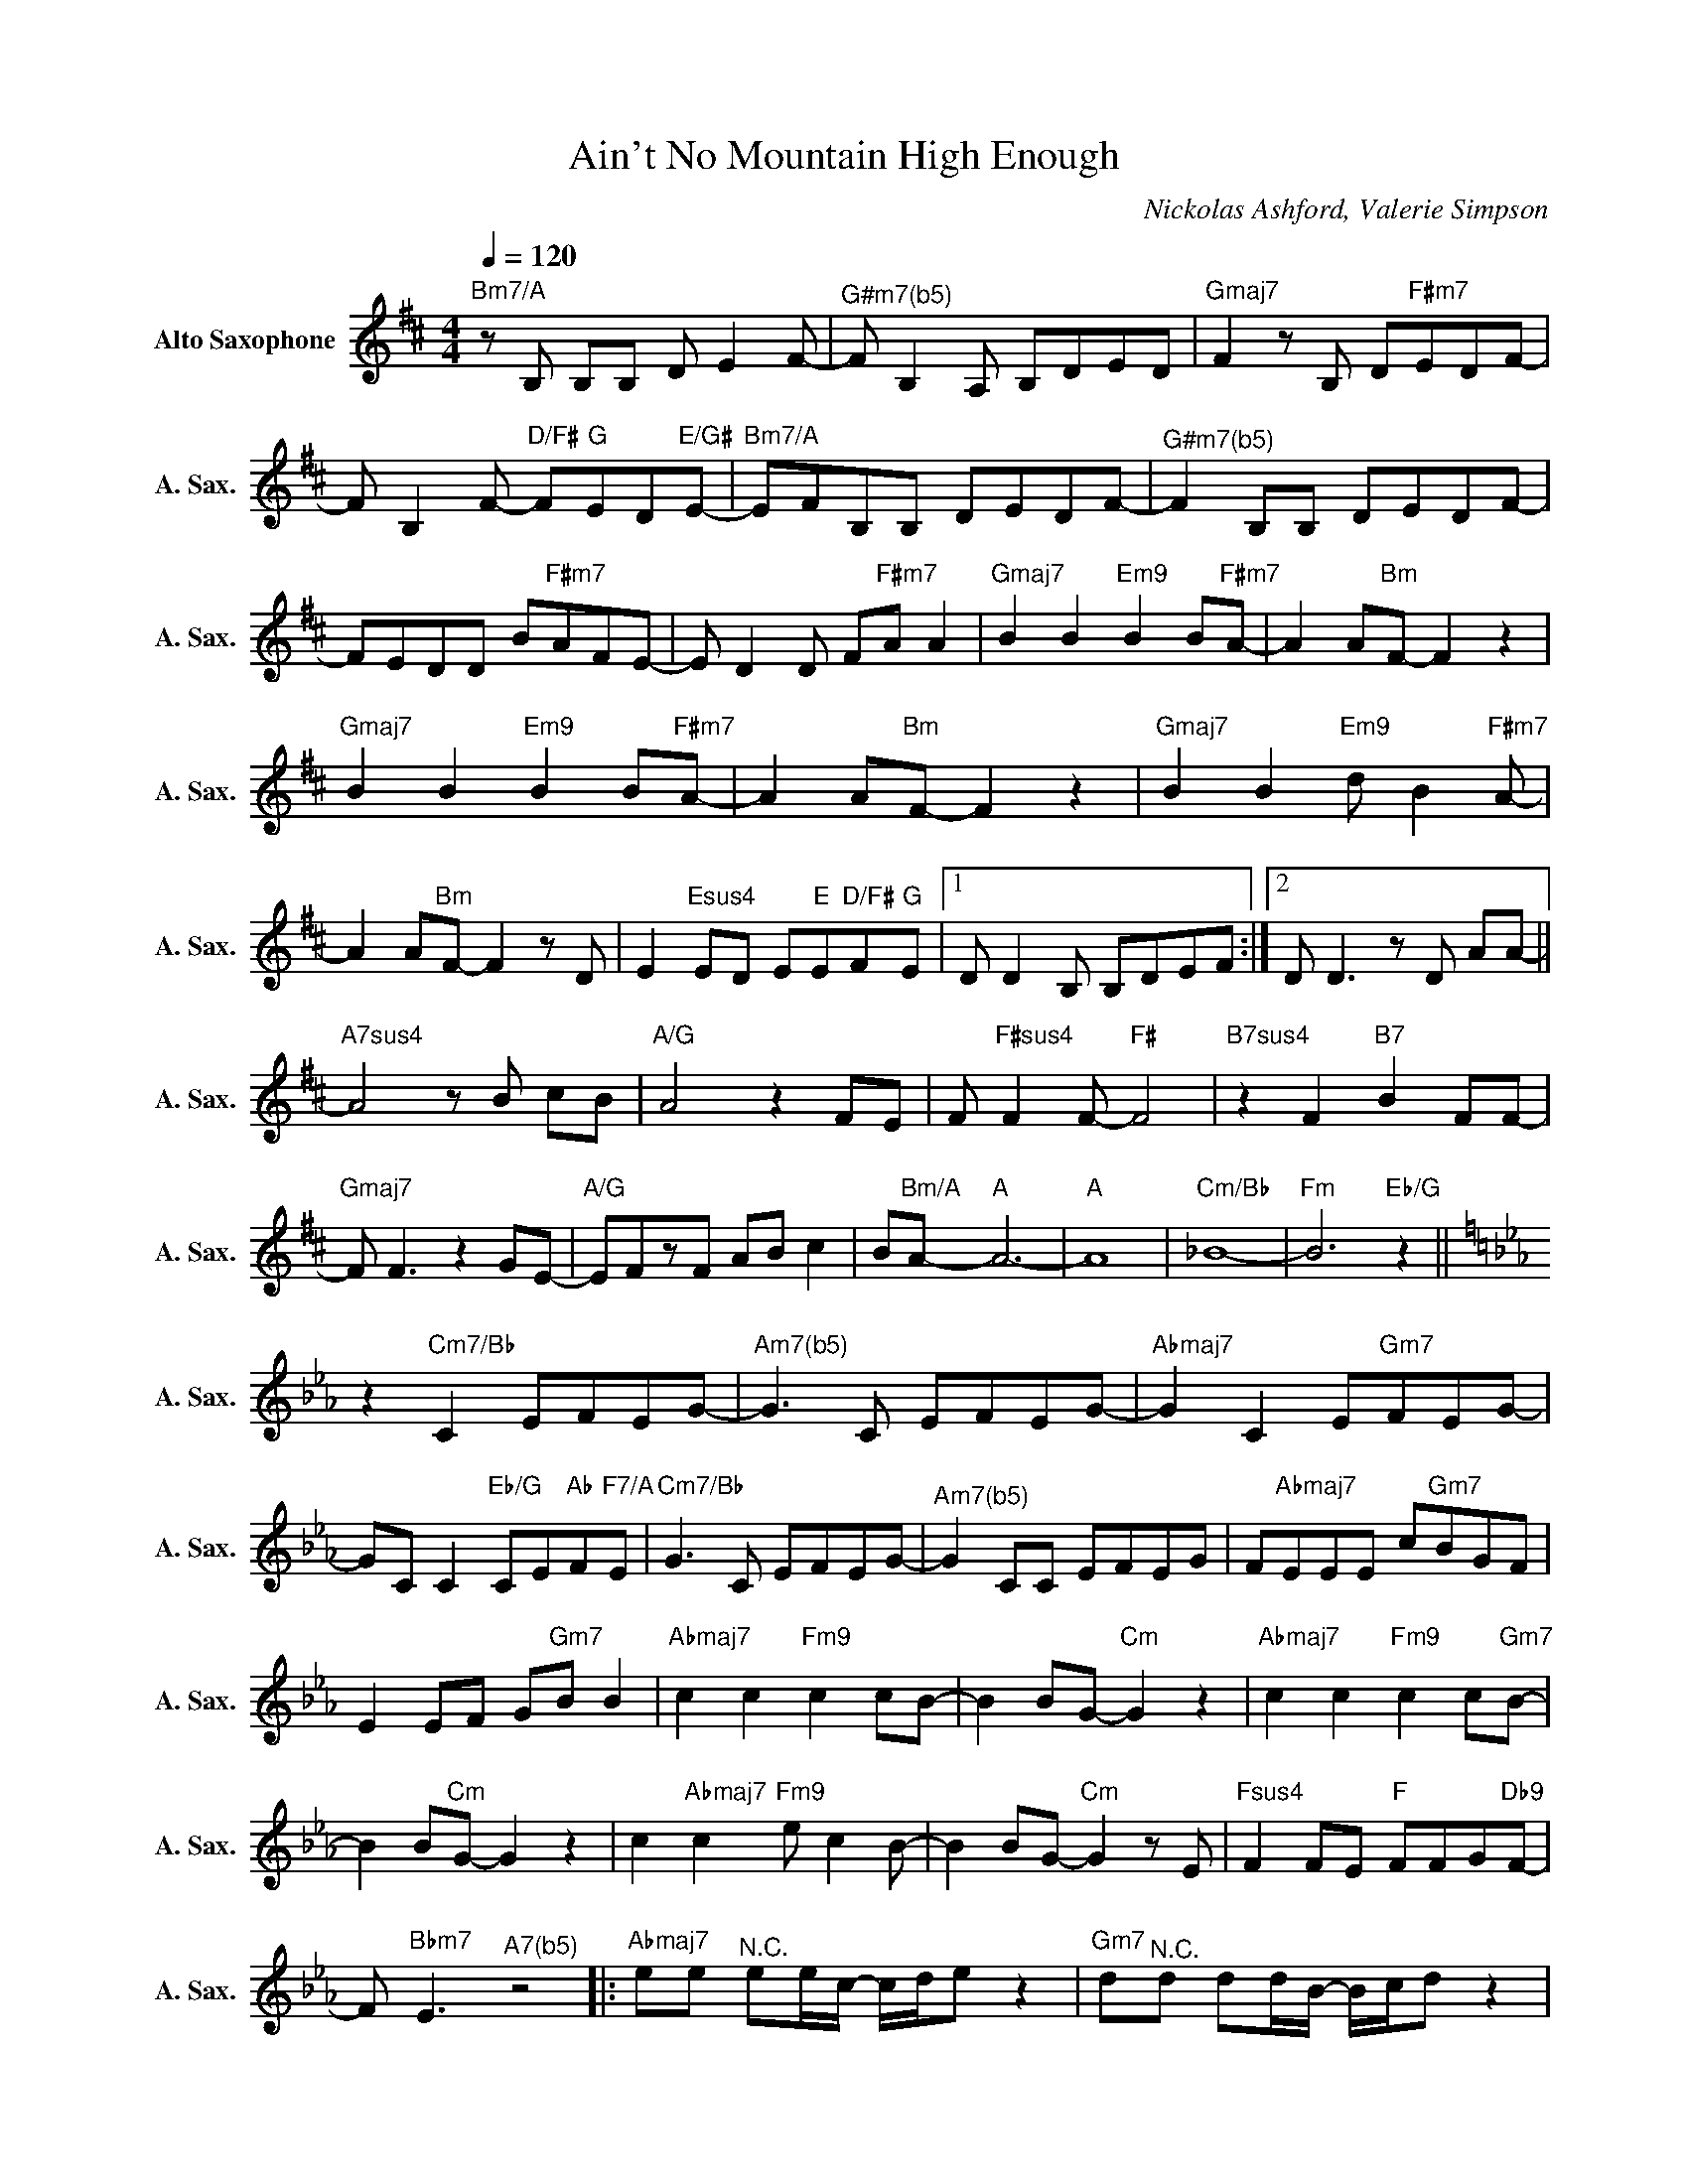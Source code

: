X:1
T:Ain't No Mountain High Enough
C:Nickolas Ashford, Valerie Simpson
Z:All Rights Reserved
L:1/8
Q:1/4=120
M:4/4
K:D
V:1 treble nm="Alto Saxophone" snm="A. Sax."
%%MIDI program 65
V:1
"Bm7/A" z B, B,B, D E2 F- |"^G#m7(b5)" F B,2 A, B,DED |"Gmaj7" F2 z B, D"F#m7"EDF- | %3
 F B,2 F-"D/F#" F"G"ED"E/G#"E- |"Bm7/A" EFB,B, DEDF- |"^G#m7(b5)" F2 B,B, DEDF- | %6
 FEDD B"F#m7"AFE- | E D2 D F"F#m7"A A2 |"Gmaj7" B2 B2"Em9" B2 B"F#m7"A- | A2 A"Bm"F- F2 z2 | %10
"Gmaj7" B2 B2"Em9" B2 B"F#m7"A- | A2 A"Bm"F- F2 z2 |"Gmaj7" B2 B2"Em9" d B2"F#m7" A- | %13
 A2 A"Bm"F- F2 z D | E2"Esus4" ED E"E"E"D/F#"F"G"E |1 D D2 B, B,DEF :|2 D D3 z D AA- || %17
"A7sus4" A4 z B cB |"A/G" A4 z2 FE | F"F#sus4" F2 F-"F#" F4 |"B7sus4" z2 F2"B7" B2 FF- | %21
"Gmaj7" F F3 z2 GE- |"A/G" EFzF AB c2 | B"Bm/A"A-"A" A6- |"A" A8 |"Cm/Bb" _B8- |"Fm" B6"Eb/G" z2 || %27
[K:Eb] z2"Cm7/Bb" C2 EFEG- |"^Am7(b5)" G3 C EFEG- |"Abmaj7" G2 C2 E"Gm7"FEG- | %30
 GC C2"Eb/G" CE"Ab"F"F7/A"E |"Cm7/Bb" G3 C EFEG- |"^Am7(b5)" G2 CC EFEG | F"Abmaj7"EEE c"Gm7"BGF | %34
 E2 EF G"Gm7"B B2 |"Abmaj7" c2 c2"Fm9" c2 cB- | B2 BG-"Cm" G2 z2 |"Abmaj7" c2 c2"Fm9" c2 c"Gm7"B- | %38
 B2 B"Cm"G- G2 z2 | c2"Abmaj7" c2"Fm9" e c2 B- | B2 BG-"Cm" G2 z E |"Fsus4" F2 FE"F" FFG"Db9"F- | %42
 F"Bbm7" E3"^A7(b5)" z4 |:"Abmaj7" ee"^N.C." ee/c/- c/d/e z2 |"Gm7" d"^N.C."d dd/B/- B/c/d z2 | %45
"Fm7" ee"^N.C." ee/c/- c/d/eze | d"Ebmaj7"ddf-"Gm7/C" f2"C7" z2 || %47
[K:Gb]"_instrumental""Abm7/Db" e3 A c g3 | f>"Gbmaj7"d- dB- B4 |"Abm7/Db" A2 AA c g2 f | %50
"Bbm7" dBd"Eb9sus4"f- f2"Eb7" e2 |:"Abm7/Db" e6 e2 |"Gbmaj7" d3 B z4 | e"Abm7/Db"eee- ee z2 | %54
 d"Gbmaj7"ddf-"Eb9sus4" f2"Eb7" e2 |"Abm7/Db" e2 e2 e2 e"Gbmaj7"d- | d2 dB- B2 z2 | %57
 e"Abm7/Db"eee- ee z2 | d"Bbm7"dd"_Repeat and Fade"f-"Eb9sus4" f2"Eb7" e2 :| %59

